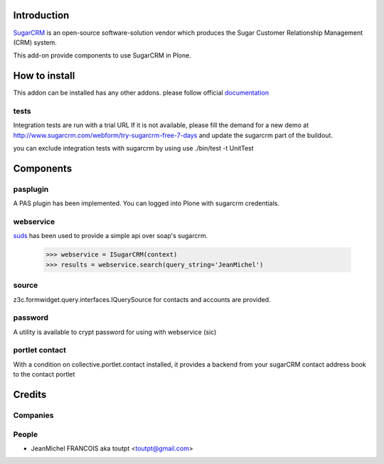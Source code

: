 Introduction
============

SugarCRM_ is an open-source software-solution vendor which produces the Sugar
Customer Relationship Management (CRM) system.

This add-on provide components to use SugarCRM in Plone.

How to install
==============

.. image:: https://img.shields.io/pypi/v/collective.sugarcrm.svg
    :target: https://crate.io/packages/collective.sugarcrm/

.. image:: https://img.shields.io/pypi/dm/collective.sugarcrm.svg
    :target: https://crate.io/packages/collective.sugarcrm/

.. image:: https://secure.travis-ci.org/collective/collective.sugarcrm.png
    :target: http://travis-ci.org/#!/collective/collective.sugarcrm

.. image:: https://coveralls.io/repos/collective/collective.sugarcrm/badge.png?branch=master
    :target: https://coveralls.io/r/collective/collective.sugarcrm


This addon can be installed has any other addons. please follow official
documentation_

.. _documentation: http://plone.org/documentation/kb/installing-add-ons-quick-how-to


tests
-----

Integration tests are run with a trial URL
If it is not available, please fill the demand for a new demo at
http://www.sugarcrm.com/webform/try-sugarcrm-free-7-days and 
update the sugarcrm part of the buildout.

you can exclude integration tests with sugarcrm by using
use ./bin/test -t UnitTest

Components
==========

pasplugin
---------

A PAS plugin has been implemented. You can logged into Plone with sugarcrm
credentials.

webservice
----------

suds_ has been used to provide a simple api over soap's sugarcrm.

  >>> webservice = ISugarCRM(context)
  >>> results = webservice.search(query_string='JeanMichel')

source
------

z3c.formwidget.query.interfaces.IQuerySource for contacts and accounts are
provided.

password
--------

A utility is available to crypt password for using with webservice (sic)

portlet contact
---------------

With a condition on collective.portlet.contact installed,
it provides a backend from your sugarCRM contact address book to the
contact portlet

Credits
=======

Companies
---------

|makinacom|_


People
------

- JeanMichel FRANCOIS aka toutpt <toutpt@gmail.com>

.. |makinacom| image:: http://depot.makina-corpus.org/public/logo.gif
    :alt: Makina Corpus
.. _makinacom:  http://www.makina-corpus.com
.. _suds: https://fedorahosted.org/suds
.. _sugarcrm: http://www.sugarcrm.com/crm
